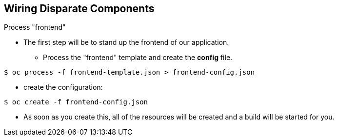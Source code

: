 == Wiring Disparate Components
:noaudio:

.Process "frontend"

* The first step will be to stand up the frontend of our application.
** Process the "frontend" template and create the *config* file.

----

$ oc process -f frontend-template.json > frontend-config.json

----

** create the configuration:
----

$ oc create -f frontend-config.json

----

* As soon as you create this, all of the resources will be created and a build will be started for you.



ifdef::showScript[]

=== Transcript

* Place narrator script here

endif::showScript[]




